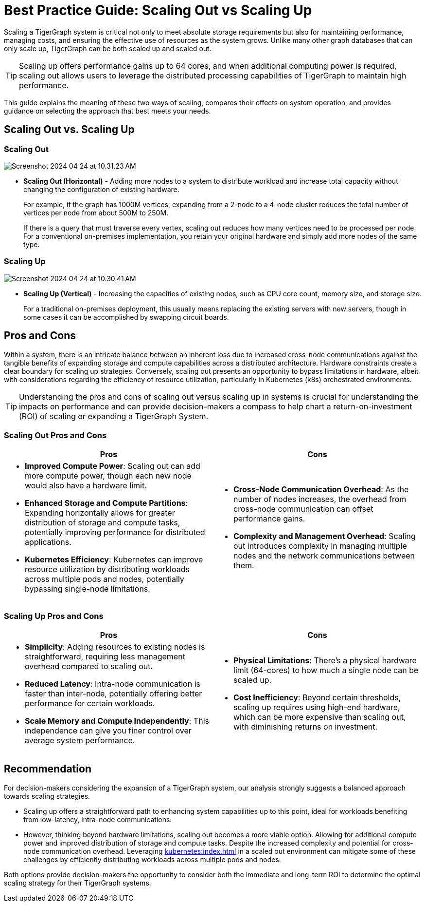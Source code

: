 = Best Practice Guide: Scaling Out vs Scaling Up

Scaling a TigerGraph system is critical not only to meet absolute storage requirements but also for maintaining performance, managing costs, and ensuring the effective use of resources as the system grows.
Unlike many other graph databases that can only scale up, TigerGraph can be both scaled up and scaled out.

[TIP]
====
Scaling up offers performance gains up to 64 cores, and when additional computing power is required, scaling out allows users to leverage the distributed processing capabilities of TigerGraph to maintain high performance.
====

This guide explains the meaning of these two ways of scaling, compares their effects on system operation, and provides guidance on selecting the approach that best meets your needs.

== Scaling Out vs. Scaling Up

=== Scaling Out

image::Screenshot 2024-04-24 at 10.31.23 AM.png[]

* *Scaling Out (Horizontal)* - Adding more nodes to a system to distribute workload and increase total capacity without changing the configuration of existing hardware.
+
====
For example,  if the graph has 1000M vertices, expanding from a 2-node to a 4-node cluster reduces the total number of vertices per node from about 500M to 250M.
====
+
If there is a query that must traverse every vertex, scaling out reduces how many vertices need to be processed per node.
For a conventional on-premises implementation, you retain your original hardware and simply add more nodes of the same type.

=== Scaling Up

image::Screenshot 2024-04-24 at 10.30.41 AM.png[]

* *Scaling Up (Vertical)* - Increasing the capacities of existing nodes, such as CPU core count, memory size, and storage size.
+
For a traditional on-premises deployment, this usually means replacing the existing servers with new servers, though in some cases it can be accomplished by swapping circuit boards.

== Pros and Cons

Within a system, there is an intricate balance between an inherent loss due to increased cross-node communications against the tangible benefits of expanding storage and compute capabilities across a distributed architecture.
Hardware constraints create a clear boundary for scaling up strategies.
Conversely, scaling out presents an opportunity to bypass limitations in hardware, albeit with considerations regarding the efficiency of resource utilization, particularly in Kubernetes (k8s) orchestrated environments.

[TIP]
====
Understanding the pros and cons of scaling out versus scaling up in systems is crucial for understanding the impacts on performance and can provide decision-makers a compass to help chart a return-on-investment (ROI) of scaling or expanding a TigerGraph System.
====

=== Scaling Out Pros and Cons

[cols="2", separator=¦ ]
|===
¦ Pros ¦ Cons

a¦
* *Improved Compute Power*: Scaling out can add more compute power, though each new node would also have a hardware limit.
* *Enhanced Storage and Compute Partitions*: Expanding horizontally allows for greater distribution of storage and compute tasks, potentially improving performance for distributed applications.
* *Kubernetes Efficiency*: Kubernetes can improve resource utilization by distributing workloads across multiple pods and nodes, potentially bypassing single-node limitations.

a¦
* *Cross-Node Communication Overhead*: As the number of nodes increases, the overhead from cross-node communication can offset performance gains.
* *Complexity and Management Overhead*: Scaling out introduces complexity in managing multiple nodes and the network communications between them.
|===

=== Scaling Up Pros and Cons

[cols="2", separator=¦ ]
|===
¦ Pros ¦ Cons

a¦
* *Simplicity*: Adding resources to existing nodes is straightforward, requiring less management overhead compared to scaling out.
* *Reduced Latency*:  Intra-node communication is faster than inter-node, potentially offering better performance for certain workloads.
* *Scale Memory and Compute Independently*: This independence can give you finer control over average system performance.

a¦
* *Physical Limitations*: There's a physical hardware limit (64-cores) to how much a single node can be scaled up.
* *Cost Inefficiency*: Beyond certain thresholds, scaling up requires using high-end hardware, which can be more expensive than scaling out, with diminishing returns on investment.
|===

== Recommendation

For decision-makers considering the expansion of a TigerGraph system, our analysis strongly suggests a balanced approach towards scaling strategies.

* Scaling up offers a straightforward path to enhancing system capabilities up to this point, ideal for workloads benefiting from low-latency, intra-node communications.

* However, thinking beyond hardware limitations, scaling out becomes a more viable option.
Allowing for additional compute power and improved distribution of storage and compute tasks.
Despite the increased complexity and potential for cross-node communication overhead.
Leveraging xref:kubernetes:index.adoc[] in a scaled out environment can mitigate some of these challenges by efficiently distributing workloads across multiple pods and nodes.

Both options provide decision-makers the opportunity to consider both the immediate and long-term ROI to determine the optimal scaling strategy for their TigerGraph systems.
